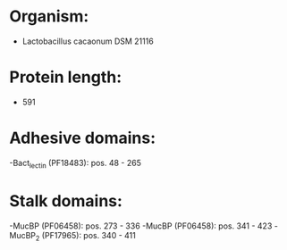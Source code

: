 * Organism:
- Lactobacillus cacaonum DSM 21116
* Protein length:
- 591
* Adhesive domains:
-Bact_lectin (PF18483): pos. 48 - 265
* Stalk domains:
-MucBP (PF06458): pos. 273 - 336
-MucBP (PF06458): pos. 341 - 423
-MucBP_2 (PF17965): pos. 340 - 411

